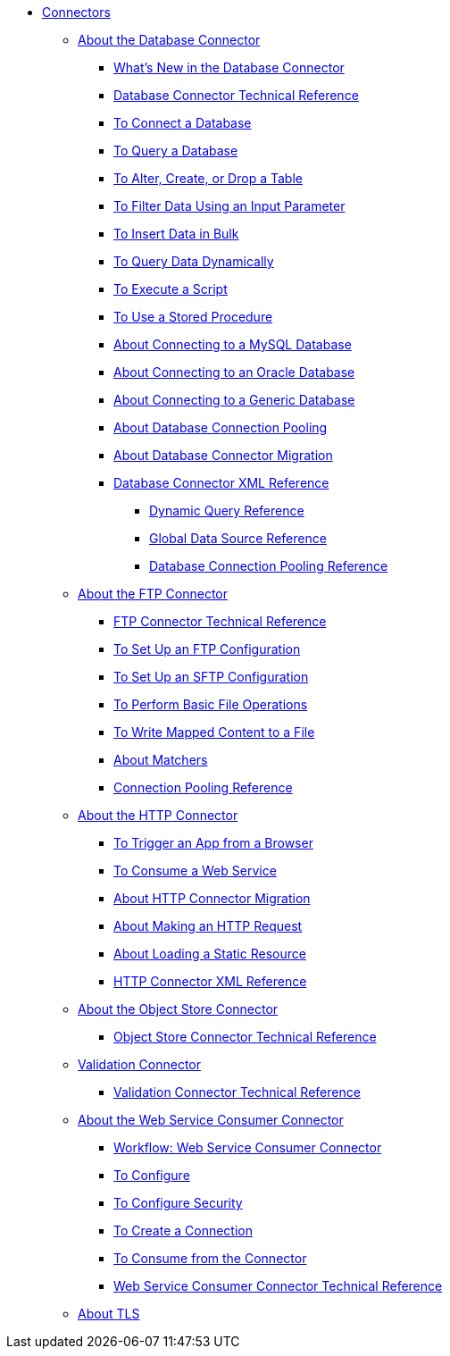 // Core Connectors 4.0 TOC File
* link:/connectors/core-connectors[Connectors]
** link:/connectors/db-about-db-connector[About the Database Connector]
*** link:/connectors/db-connector-whats-new[What's New in the Database Connector]
*** link:/connectors/database-documentation[Database Connector Technical Reference]
*** link:/connectors/db-connect-database-task[To Connect a Database]
*** link:/connectors/db-query-db-task[To Query a Database]
*** link:/connectors/db-execute-ddl-task[To Alter, Create, or Drop a Table]
*** link:/connectors/db-filter-query-task[To Filter Data Using an Input Parameter]
*** link:/connectors/db-connector-bulk-insert-task[To Insert Data in Bulk]
*** link:/connectors/db-dynamic-query-task[To Query Data Dynamically]
*** link:/connectors/db-execute-script-task[To Execute a Script]
*** link:/connectors/db-stored-procedure-task[To Use a Stored Procedure]
*** link:/connectors/db-connector-mysql-concept[About Connecting to a MySQL Database]
*** link:/connectors/db-connector-oracle-concept[About Connecting to an Oracle Database]
*** link:/connectors/db-connector-generic-concept[About Connecting to a Generic Database]
*** link:/connectors/db-connector-conn-pooling-concept[About Database Connection Pooling]
*** link:/connectors/db-about-db-connector-migration[About Database Connector Migration]
*** link:/connectors/db-connector-xml-reference[Database Connector XML Reference]
**** link:/connectors/db-connector-dynamic-query-ref[Dynamic Query Reference]
**** link:/connectors/db-connector-global-ds-ref[Global Data Source Reference]
**** link:/connectors/db-connector-conn-pooling-ref[Database Connection Pooling Reference]
** link:/connectors/ftp-about-the-ftp-connector[About the FTP Connector]
*** link:/connectors/ftp-documentation[FTP Connector Technical Reference]
*** link:/connectors/ftp-to-set-up-ftp[To Set Up an FTP Configuration]
*** link:/connectors/ftp-to-set-up-sftp[To Set Up an SFTP Configuration]
*** link:/connectors/common-to-perform-basic-file-operations[To Perform Basic File Operations]
*** link:/connectors/ftp-to-read-write-mapped-content[To Write Mapped Content to a File]
*** link:/connectors/ftp-about-matchers[About Matchers]
*** link:/connectors/ftp-ref-connection-pooling[Connection Pooling Reference]
** link:/connectors/http-about-http-connector[About the HTTP Connector]
*** link:/connectors/http-trigger-app-from-browser[To Trigger an App from a Browser]
*** link:/connectors/http-consume-web-service[To Consume a Web Service]
*** link:/connectors/http-about-http-connector-migration[About HTTP Connector Migration]
*** link:/connectors/http-about-http-request[About Making an HTTP Request]
*** link:/connectors/http-about-loading-static-resource[About Loading a Static Resource]
*** link:/connectors/http-connector-xml-reference[HTTP Connector XML Reference]
** link:/connectors/object-store-connector[About the Object Store Connector]
*** link:/connectors/object-store-connector-technical-doc[Object Store Connector Technical Reference]
** link:/connectors/validation-connector[Validation Connector]
*** link:/connectors/validation-documentation[Validation Connector Technical Reference]
** link:/connectors/web-service-consumer[About the Web Service Consumer Connector]
*** link:/connectors/wsc-workflow[Workflow: Web Service Consumer Connector]
*** link:/connectors/wsc-to-configure[To Configure]
*** link:/connectors/wsc-to-configure-security[To Configure Security]
*** link:/connectors/wsc-to-create-connection[To Create a Connection]
*** link:/connectors/wsc-to-consume[To Consume from the Connector]
*** link:/connectors/web-service-consumer-documentation[Web Service Consumer Connector Technical Reference]
** link:/connectors/common-about-tls[About TLS]

////
*** link:/connectors/http-documentation[HTTP Connector Technical Reference]
*** link:/connectors/common-workflow-conf-tls[Workflow: Configuring TLS]
*** link:/connectors/http-create-https-listener[To Create an HTTPS Listener]
*** link:/connectors/http-create-https-listener[To Make an HTTPS Request Using TLS]
////

////
*** link:/connectors/email-documentation[Email Connector Technical Reference]
*** link:/connectors/file-documentation[File Connector Technical Reference]
*** link:/connectors/jms-documentation[JMS Connector Technical Reference]
*** link:/connectors/oauth-documentation[OAuth Connector Technical Reference]
** link:/connectors/salesforce-connector[Salesforce Connector]
*** link:/connectors/salesforce-connector/salesforce-connector-tech-ref[Salesforce Connector Technical Reference]
*** link:/connectors/sockets-documentation[Sockets Connector Technical Reference]



** link:/connectors/database-connector[Database Connector]
** link:/connectors/email-connector[Email Connector]
** link:/connectors/file-connector[File Connector]
** link:/connectors/ftp-connector[FTP Connector]
** link:/connectors/http-connector[HTTP Connector]
** link:/connectors/jms-connector[JMS Connector]
** link:/connectors/oauth-connector[OAuth Connector]
** link:/connectors/sockets-connector[Sockets Connector]
** link:/connectors/validation-connector[Validation Connector]
** link:/connectors/web-service-consumer-connector[Web Services Consume Connector]


** link:/connectors/email-about-the-email-connector[About the Email Connector]
*** link:/connectors/email-documentation[Email Connector Technical Reference]
*** link:/connectors/email-imap-to-set-up[To Set Up an IMAP or IMAPS Configuration]
*** link:/connectors/email-imap-to-list-email[To List Email over IMAP or IMAPS]
*** link:/connectors/email-imap-to-store-email[To Store Email over IMAP or IMAPS]
*** link:/connectors/email-imap-to-delete-email[To Delete Email over IMAP or IMAPS]
*** link:/connectors/email-pop3-to-set-up[To Set Up a POP3 or POP3S Configuration]
*** link:/connectors/email-pop3-to-list-email[To List Email over POP3 or POP3S]
*** link:/connectors/email-smtp-to-set-up[To Set Up an SMTP or SMTPS Configuration]
*** link:/connectors/email-smtp-to-send-email[To Send an Email over SMTP or SMTPS]
*** link:/connectors/email-to-set-email-body-config[To Set Up the Body of Outbound Email]

*** link:/connectors/common-to-match-file-properties[To Match File Properties]
////
